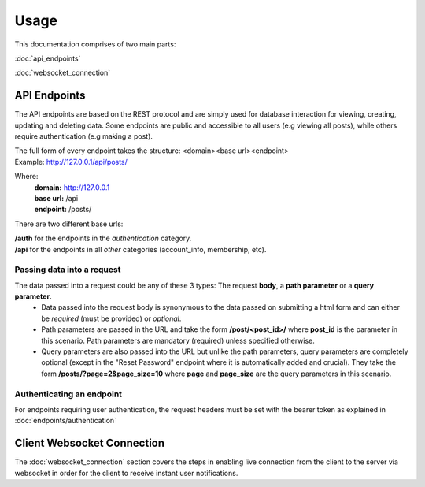 Usage
=====

This documentation comprises of two main parts:

:doc:`api_endpoints`

:doc:`websocket_connection`


API Endpoints
-------------
The API endpoints are based on the REST protocol and are simply used for database interaction for viewing, creating, updating and deleting data. Some endpoints are public and accessible to all users (e.g viewing all posts), while others require authentication (e.g making a post).

| The full form of every endpoint takes the structure: <domain><base url><endpoint>
| Example: http://127.0.0.1/api/posts/

Where:
	| **domain:** http://127.0.0.1
	| **base url:** /api
	| **endpoint:** /posts/
	
There are two different base urls:

| **/auth** for the endpoints in the *authentication* category.
| **/api** for the endpoints in all *other* categories (account_info, membership, etc).

Passing data into a request
~~~~~~~~~~~~~~~~~~~~~~~~~~~
The data passed into a request could be any of these 3 types: The request **body**, a **path parameter** or a **query parameter**.
	- Data passed into the request body is synonymous to the data passed on submitting a html form and can either be *required* (must be provided) or *optional*.
	- Path parameters are passed in the URL and take the form **/post/<post_id>/** where **post_id** is the parameter in this scenario. Path parameters are mandatory (required) unless specified otherwise.
	- Query parameters are also passed into the URL but unlike the path parameters, query parameters are completely optional (except in the "Reset Password" endpoint where it is automatically added and crucial). They take the form **/posts/?page=2&page_size=10** where **page** and **page_size** are the query parameters in this scenario.

Authenticating an endpoint
~~~~~~~~~~~~~~~~~~~~~~~~~~
For endpoints requiring user authentication, the request headers must be set with the bearer token as explained in :doc:`endpoints/authentication`


Client Websocket Connection
---------------------------
The :doc:`websocket_connection` section covers the steps in enabling live connection from the client to the server via websocket in order for the client to receive instant user notifications.

